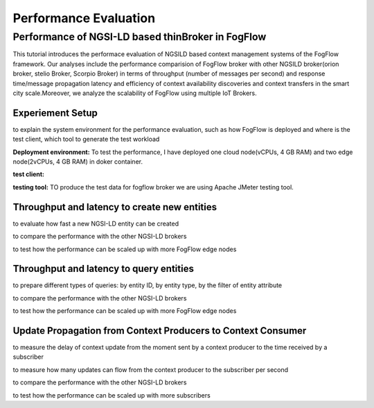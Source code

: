 *****************************************
Performance Evaluation
*****************************************


Performance of NGSI-LD based thinBroker in FogFlow 
================================================================

This tutorial introduces the performace evaluation of NGSILD based context management systems of the FogFlow framework. Our analyses include the performance comparision of FogFlow broker with other NGSILD broker(orion broker, stelio Broker, Scorpio Broker) in terms of  throughput (number of messages per second) and response time/message propagation latency and  efficiency of context availability discoveries and context transfers in the smart city scale.Moreover, we analyze the scalability of FogFlow using multiple IoT Brokers.


Experiement Setup
-------------------

to explain the system environment for the performance evaluation, such as how FogFlow is deployed and where is the test client,
which tool to generate the test workload

**Deployment environment:** To test the performance, I have deployed one cloud node(vCPUs, 4 GB RAM) and two edge node(2vCPUs, 4 GB RAM) in doker container. 

**test client:**

**testing tool:** TO produce the test data for fogflow broker we are using Apache JMeter testing tool.


Throughput and latency to create new entities
--------------------------------------------------

to evaluate how fast a new NGSI-LD entity can be created

to compare the performance with the other NGSI-LD brokers

to test how the performance can be scaled up with more FogFlow edge nodes



Throughput and latency to query entities
--------------------------------------------------

to prepare different types of queries: by entity ID, by entity type, by the filter of entity attribute

to compare the performance with the other NGSI-LD brokers

to test how the performance can be scaled up with more FogFlow edge nodes


Update Propagation from Context Producers to Context Consumer
------------------------------------------------------------------

to measure the delay of context update from the moment sent by a context producer to the time received by a subscriber

to measure how many updates can flow from the context producer to the subscriber per second

to compare the performance with the other NGSI-LD brokers

to test how the performance can be scaled up with more subscribers


